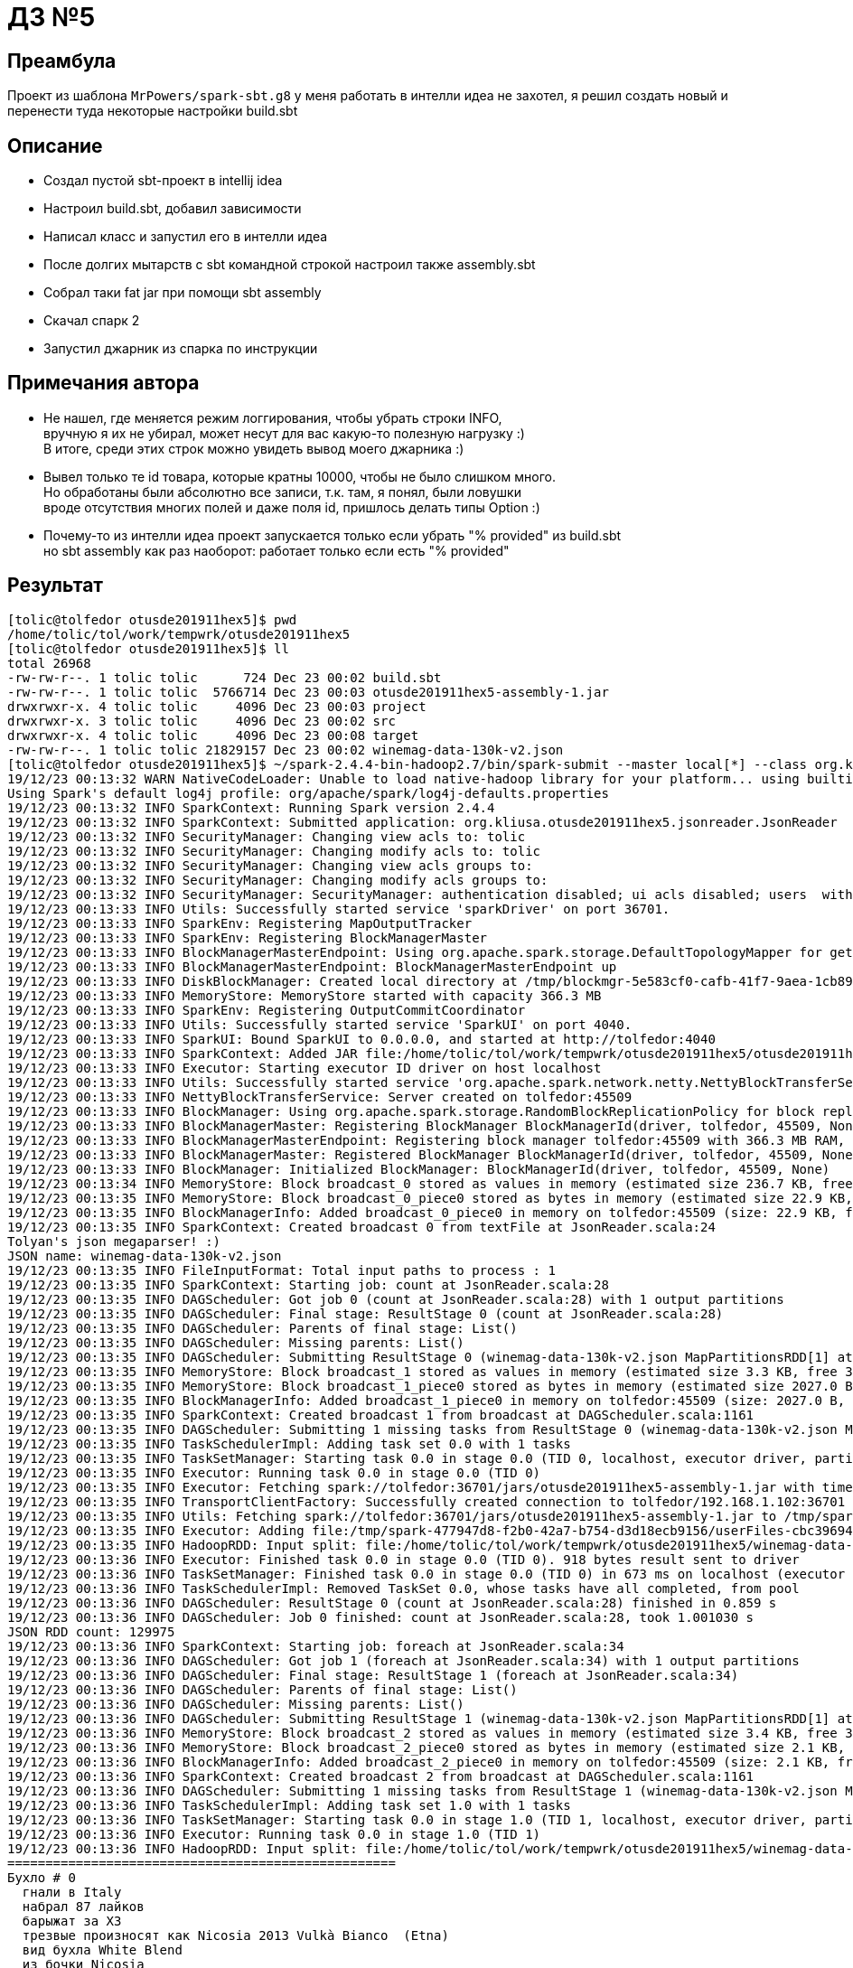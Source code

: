 = ДЗ №5

== Преамбула

Проект из шаблона `MrPowers/spark-sbt.g8` у меня работать в интелли идеа не захотел,
я решил создать новый и перенести туда некоторые настройки build.sbt

== Описание

* Создал пустой sbt-проект в intellij idea
* Настроил build.sbt, добавил зависимости
* Написал класс и запустил его в интелли идеа
* После долгих мытарств с sbt командной строкой настроил также assembly.sbt
* Собрал таки fat jar при помощи sbt assembly
* Скачал спарк 2
* Запустил джарник из спарка по инструкции

== Примечания автора

* Не нашел, где меняется режим логгирования, чтобы убрать строки INFO, +
  вручную я их не убирал, может несут для вас какую-то полезную нагрузку :) +
  В итоге, среди этих строк можно увидеть вывод моего джарника :)
* Вывел только те id товара, которые кратны 10000, чтобы не было слишком много. +
  Но обработаны были абсолютно все записи, т.к. там, я понял, были ловушки +
  вроде отсутствия многих полей и даже поля id, пришлось делать типы Option :)
* Почему-то из интелли идеа проект запускается только если убрать "% provided" из build.sbt +
  но sbt assembly как раз наоборот: работает только если есть "% provided"

== Результат

[source, bash]
----
[tolic@tolfedor otusde201911hex5]$ pwd
/home/tolic/tol/work/tempwrk/otusde201911hex5
[tolic@tolfedor otusde201911hex5]$ ll
total 26968
-rw-rw-r--. 1 tolic tolic      724 Dec 23 00:02 build.sbt
-rw-rw-r--. 1 tolic tolic  5766714 Dec 23 00:03 otusde201911hex5-assembly-1.jar
drwxrwxr-x. 4 tolic tolic     4096 Dec 23 00:03 project
drwxrwxr-x. 3 tolic tolic     4096 Dec 23 00:02 src
drwxrwxr-x. 4 tolic tolic     4096 Dec 23 00:08 target
-rw-rw-r--. 1 tolic tolic 21829157 Dec 23 00:02 winemag-data-130k-v2.json
[tolic@tolfedor otusde201911hex5]$ ~/spark-2.4.4-bin-hadoop2.7/bin/spark-submit --master local[*] --class org.kliusa.otusde201911hex5.jsonreader.JsonReader otusde201911hex5-assembly-1.jar winemag-data-130k-v2.json
19/12/23 00:13:32 WARN NativeCodeLoader: Unable to load native-hadoop library for your platform... using builtin-java classes where applicable
Using Spark's default log4j profile: org/apache/spark/log4j-defaults.properties
19/12/23 00:13:32 INFO SparkContext: Running Spark version 2.4.4
19/12/23 00:13:32 INFO SparkContext: Submitted application: org.kliusa.otusde201911hex5.jsonreader.JsonReader
19/12/23 00:13:32 INFO SecurityManager: Changing view acls to: tolic
19/12/23 00:13:32 INFO SecurityManager: Changing modify acls to: tolic
19/12/23 00:13:32 INFO SecurityManager: Changing view acls groups to:
19/12/23 00:13:32 INFO SecurityManager: Changing modify acls groups to:
19/12/23 00:13:32 INFO SecurityManager: SecurityManager: authentication disabled; ui acls disabled; users  with view permissions: Set(tolic); groups with view permissions: Set(); users  with modify permissions: Set(tolic); groups with modify permissions: Set()
19/12/23 00:13:33 INFO Utils: Successfully started service 'sparkDriver' on port 36701.
19/12/23 00:13:33 INFO SparkEnv: Registering MapOutputTracker
19/12/23 00:13:33 INFO SparkEnv: Registering BlockManagerMaster
19/12/23 00:13:33 INFO BlockManagerMasterEndpoint: Using org.apache.spark.storage.DefaultTopologyMapper for getting topology information
19/12/23 00:13:33 INFO BlockManagerMasterEndpoint: BlockManagerMasterEndpoint up
19/12/23 00:13:33 INFO DiskBlockManager: Created local directory at /tmp/blockmgr-5e583cf0-cafb-41f7-9aea-1cb89c77d76f
19/12/23 00:13:33 INFO MemoryStore: MemoryStore started with capacity 366.3 MB
19/12/23 00:13:33 INFO SparkEnv: Registering OutputCommitCoordinator
19/12/23 00:13:33 INFO Utils: Successfully started service 'SparkUI' on port 4040.
19/12/23 00:13:33 INFO SparkUI: Bound SparkUI to 0.0.0.0, and started at http://tolfedor:4040
19/12/23 00:13:33 INFO SparkContext: Added JAR file:/home/tolic/tol/work/tempwrk/otusde201911hex5/otusde201911hex5-assembly-1.jar at spark://tolfedor:36701/jars/otusde201911hex5-assembly-1.jar with timestamp 1577052813597
19/12/23 00:13:33 INFO Executor: Starting executor ID driver on host localhost
19/12/23 00:13:33 INFO Utils: Successfully started service 'org.apache.spark.network.netty.NettyBlockTransferService' on port 45509.
19/12/23 00:13:33 INFO NettyBlockTransferService: Server created on tolfedor:45509
19/12/23 00:13:33 INFO BlockManager: Using org.apache.spark.storage.RandomBlockReplicationPolicy for block replication policy
19/12/23 00:13:33 INFO BlockManagerMaster: Registering BlockManager BlockManagerId(driver, tolfedor, 45509, None)
19/12/23 00:13:33 INFO BlockManagerMasterEndpoint: Registering block manager tolfedor:45509 with 366.3 MB RAM, BlockManagerId(driver, tolfedor, 45509, None)
19/12/23 00:13:33 INFO BlockManagerMaster: Registered BlockManager BlockManagerId(driver, tolfedor, 45509, None)
19/12/23 00:13:33 INFO BlockManager: Initialized BlockManager: BlockManagerId(driver, tolfedor, 45509, None)
19/12/23 00:13:34 INFO MemoryStore: Block broadcast_0 stored as values in memory (estimated size 236.7 KB, free 366.1 MB)
19/12/23 00:13:35 INFO MemoryStore: Block broadcast_0_piece0 stored as bytes in memory (estimated size 22.9 KB, free 366.0 MB)
19/12/23 00:13:35 INFO BlockManagerInfo: Added broadcast_0_piece0 in memory on tolfedor:45509 (size: 22.9 KB, free: 366.3 MB)
19/12/23 00:13:35 INFO SparkContext: Created broadcast 0 from textFile at JsonReader.scala:24
Tolyan's json megaparser! :)
JSON name: winemag-data-130k-v2.json
19/12/23 00:13:35 INFO FileInputFormat: Total input paths to process : 1
19/12/23 00:13:35 INFO SparkContext: Starting job: count at JsonReader.scala:28
19/12/23 00:13:35 INFO DAGScheduler: Got job 0 (count at JsonReader.scala:28) with 1 output partitions
19/12/23 00:13:35 INFO DAGScheduler: Final stage: ResultStage 0 (count at JsonReader.scala:28)
19/12/23 00:13:35 INFO DAGScheduler: Parents of final stage: List()
19/12/23 00:13:35 INFO DAGScheduler: Missing parents: List()
19/12/23 00:13:35 INFO DAGScheduler: Submitting ResultStage 0 (winemag-data-130k-v2.json MapPartitionsRDD[1] at textFile at JsonReader.scala:24), which has no missing parents
19/12/23 00:13:35 INFO MemoryStore: Block broadcast_1 stored as values in memory (estimated size 3.3 KB, free 366.0 MB)
19/12/23 00:13:35 INFO MemoryStore: Block broadcast_1_piece0 stored as bytes in memory (estimated size 2027.0 B, free 366.0 MB)
19/12/23 00:13:35 INFO BlockManagerInfo: Added broadcast_1_piece0 in memory on tolfedor:45509 (size: 2027.0 B, free: 366.3 MB)
19/12/23 00:13:35 INFO SparkContext: Created broadcast 1 from broadcast at DAGScheduler.scala:1161
19/12/23 00:13:35 INFO DAGScheduler: Submitting 1 missing tasks from ResultStage 0 (winemag-data-130k-v2.json MapPartitionsRDD[1] at textFile at JsonReader.scala:24) (first 15 tasks are for partitions Vector(0))
19/12/23 00:13:35 INFO TaskSchedulerImpl: Adding task set 0.0 with 1 tasks
19/12/23 00:13:35 INFO TaskSetManager: Starting task 0.0 in stage 0.0 (TID 0, localhost, executor driver, partition 0, PROCESS_LOCAL, 7936 bytes)
19/12/23 00:13:35 INFO Executor: Running task 0.0 in stage 0.0 (TID 0)
19/12/23 00:13:35 INFO Executor: Fetching spark://tolfedor:36701/jars/otusde201911hex5-assembly-1.jar with timestamp 1577052813597
19/12/23 00:13:35 INFO TransportClientFactory: Successfully created connection to tolfedor/192.168.1.102:36701 after 61 ms (0 ms spent in bootstraps)
19/12/23 00:13:35 INFO Utils: Fetching spark://tolfedor:36701/jars/otusde201911hex5-assembly-1.jar to /tmp/spark-477947d8-f2b0-42a7-b754-d3d18ecb9156/userFiles-cbc39694-a635-40d3-b8a0-eb4f9d1dfc65/fetchFileTemp7985985244428594163.tmp
19/12/23 00:13:35 INFO Executor: Adding file:/tmp/spark-477947d8-f2b0-42a7-b754-d3d18ecb9156/userFiles-cbc39694-a635-40d3-b8a0-eb4f9d1dfc65/otusde201911hex5-assembly-1.jar to class loader
19/12/23 00:13:35 INFO HadoopRDD: Input split: file:/home/tolic/tol/work/tempwrk/otusde201911hex5/winemag-data-130k-v2.json:0+21829157
19/12/23 00:13:36 INFO Executor: Finished task 0.0 in stage 0.0 (TID 0). 918 bytes result sent to driver
19/12/23 00:13:36 INFO TaskSetManager: Finished task 0.0 in stage 0.0 (TID 0) in 673 ms on localhost (executor driver) (1/1)
19/12/23 00:13:36 INFO TaskSchedulerImpl: Removed TaskSet 0.0, whose tasks have all completed, from pool
19/12/23 00:13:36 INFO DAGScheduler: ResultStage 0 (count at JsonReader.scala:28) finished in 0.859 s
19/12/23 00:13:36 INFO DAGScheduler: Job 0 finished: count at JsonReader.scala:28, took 1.001030 s
JSON RDD count: 129975
19/12/23 00:13:36 INFO SparkContext: Starting job: foreach at JsonReader.scala:34
19/12/23 00:13:36 INFO DAGScheduler: Got job 1 (foreach at JsonReader.scala:34) with 1 output partitions
19/12/23 00:13:36 INFO DAGScheduler: Final stage: ResultStage 1 (foreach at JsonReader.scala:34)
19/12/23 00:13:36 INFO DAGScheduler: Parents of final stage: List()
19/12/23 00:13:36 INFO DAGScheduler: Missing parents: List()
19/12/23 00:13:36 INFO DAGScheduler: Submitting ResultStage 1 (winemag-data-130k-v2.json MapPartitionsRDD[1] at textFile at JsonReader.scala:24), which has no missing parents
19/12/23 00:13:36 INFO MemoryStore: Block broadcast_2 stored as values in memory (estimated size 3.4 KB, free 366.0 MB)
19/12/23 00:13:36 INFO MemoryStore: Block broadcast_2_piece0 stored as bytes in memory (estimated size 2.1 KB, free 366.0 MB)
19/12/23 00:13:36 INFO BlockManagerInfo: Added broadcast_2_piece0 in memory on tolfedor:45509 (size: 2.1 KB, free: 366.3 MB)
19/12/23 00:13:36 INFO SparkContext: Created broadcast 2 from broadcast at DAGScheduler.scala:1161
19/12/23 00:13:36 INFO DAGScheduler: Submitting 1 missing tasks from ResultStage 1 (winemag-data-130k-v2.json MapPartitionsRDD[1] at textFile at JsonReader.scala:24) (first 15 tasks are for partitions Vector(0))
19/12/23 00:13:36 INFO TaskSchedulerImpl: Adding task set 1.0 with 1 tasks
19/12/23 00:13:36 INFO TaskSetManager: Starting task 0.0 in stage 1.0 (TID 1, localhost, executor driver, partition 0, PROCESS_LOCAL, 7936 bytes)
19/12/23 00:13:36 INFO Executor: Running task 0.0 in stage 1.0 (TID 1)
19/12/23 00:13:36 INFO HadoopRDD: Input split: file:/home/tolic/tol/work/tempwrk/otusde201911hex5/winemag-data-130k-v2.json:0+21829157
===================================================
Бухло # 0
  гнали в Italy
  набрал 87 лайков
  барыжат за ХЗ
  трезвые произносят как Nicosia 2013 Vulkà Bianco  (Etna)
  вид бухла White Blend
  из бочки Nicosia

===================================================
Бухло # 10000
  гнали в France
  набрал 91 лайков
  барыжат за ХЗ
  трезвые произносят как Henriet-Bazin NV Blanc de Noirs Grand Cru Brut Pinot Noir (Champagne)
  вид бухла Pinot Noir
  из бочки Henriet-Bazin

19/12/23 00:13:37 INFO ContextCleaner: Cleaned accumulator 4
19/12/23 00:13:37 INFO ContextCleaner: Cleaned accumulator 17
19/12/23 00:13:37 INFO ContextCleaner: Cleaned accumulator 12
19/12/23 00:13:37 INFO ContextCleaner: Cleaned accumulator 0
19/12/23 00:13:37 INFO ContextCleaner: Cleaned accumulator 10
19/12/23 00:13:37 INFO ContextCleaner: Cleaned accumulator 11
19/12/23 00:13:37 INFO ContextCleaner: Cleaned accumulator 23
19/12/23 00:13:37 INFO ContextCleaner: Cleaned accumulator 3
19/12/23 00:13:37 INFO ContextCleaner: Cleaned accumulator 24
19/12/23 00:13:37 INFO ContextCleaner: Cleaned accumulator 8
19/12/23 00:13:37 INFO ContextCleaner: Cleaned accumulator 2
19/12/23 00:13:37 INFO ContextCleaner: Cleaned accumulator 16
19/12/23 00:13:37 INFO ContextCleaner: Cleaned accumulator 14
19/12/23 00:13:37 INFO ContextCleaner: Cleaned accumulator 1
19/12/23 00:13:37 INFO ContextCleaner: Cleaned accumulator 9
19/12/23 00:13:37 INFO ContextCleaner: Cleaned accumulator 20
19/12/23 00:13:37 INFO ContextCleaner: Cleaned accumulator 22
19/12/23 00:13:37 INFO ContextCleaner: Cleaned accumulator 13
19/12/23 00:13:37 INFO ContextCleaner: Cleaned accumulator 7
19/12/23 00:13:37 INFO ContextCleaner: Cleaned accumulator 18
19/12/23 00:13:37 INFO ContextCleaner: Cleaned accumulator 21
19/12/23 00:13:37 INFO ContextCleaner: Cleaned accumulator 15
19/12/23 00:13:37 INFO ContextCleaner: Cleaned accumulator 19
19/12/23 00:13:37 INFO BlockManagerInfo: Removed broadcast_1_piece0 on tolfedor:45509 in memory (size: 2027.0 B, free: 366.3 MB)
19/12/23 00:13:37 INFO ContextCleaner: Cleaned accumulator 6
19/12/23 00:13:37 INFO ContextCleaner: Cleaned accumulator 5
===================================================
Бухло # 20000
  гнали в US
  набрал 87 лайков
  барыжат за 25.0
  трезвые произносят как Buena Vista 2005 Syrah (Carneros)
  вид бухла Syrah
  из бочки Buena Vista

===================================================
Бухло # 30000
  гнали в Austria
  набрал 91 лайков
  барыжат за 40.0
  трезвые произносят как Stadt Krems 2014 Ried Grillenparz Reserve Riesling (Kremstal)
  вид бухла Riesling
  из бочки Stadt Krems

===================================================
Бухло # 40000
  гнали в Portugal
  набрал 87 лайков
  барыжат за 9.0
  трезвые произносят как DFJ Vinhos 2013 Pedras do Monte Red (Lisboa)
  вид бухла Portuguese Red
  из бочки DFJ Vinhos

===================================================
Бухло # 50000
  гнали в Italy
  набрал 90 лайков
  барыжат за ХЗ
  трезвые произносят как Alpha Zeta 2006  Amarone della Valpolicella
  вид бухла Corvina, Rondinella, Molinara
  из бочки Alpha Zeta

===================================================
Бухло # 60000
  гнали в France
  набрал 95 лайков
  барыжат за 85.0
  трезвые произносят как Hugel 2011 Grossi Laüe Riesling (Alsace)
  вид бухла Riesling
  из бочки Hugel

===================================================
Бухло # 70000
  гнали в Italy
  набрал 87 лайков
  барыжат за 55.0
  трезвые произносят как Ricci Curbastro NV Brut Rosé Sparkling (Franciacorta)
  вид бухла Sparkling Blend
  из бочки Ricci Curbastro

===================================================
Бухло # 80000
  гнали в Germany
  набрал 91 лайков
  барыжат за 20.0
  трезвые произносят как Thörle 2011 Trocken Spätburgunder (Rheinhessen)
  вид бухла Spätburgunder
  из бочки Thörle

===================================================
Бухло # 90000
  гнали в Italy
  набрал 87 лайков
  барыжат за 18.0
  трезвые произносят как Monte Schiavo 2012 Pallio di San Floriano  (Verdicchio dei Castelli di Jesi Classico Superiore)
  вид бухла Verdicchio
  из бочки Monte Schiavo

===================================================
Бухло # 100000
  гнали в US
  набрал 89 лайков
  барыжат за 70.0
  трезвые произносят как Caymus 1998 Cabernet Sauvignon (Napa Valley)
  вид бухла Cabernet Sauvignon
  из бочки Caymus

===================================================
Бухло # 110000
  гнали в Australia
  набрал 88 лайков
  барыжат за 17.0
  трезвые произносят как Bleasdale 2014 The Broad-side Red (Langhorne Creek)
  вид бухла Red Blend
  из бочки Bleasdale

===================================================
Бухло # 120000
  гнали в US
  набрал 92 лайков
  барыжат за 58.0
  трезвые произносят как Morgan 2013 Garys Vineyard Pinot Noir (Santa Lucia Highlands)
  вид бухла Pinot Noir
  из бочки Morgan

19/12/23 00:13:39 INFO Executor: Finished task 0.0 in stage 1.0 (TID 1). 880 bytes result sent to driver
19/12/23 00:13:39 INFO TaskSetManager: Finished task 0.0 in stage 1.0 (TID 1) in 2785 ms on localhost (executor driver) (1/1)
19/12/23 00:13:39 INFO TaskSchedulerImpl: Removed TaskSet 1.0, whose tasks have all completed, from pool
19/12/23 00:13:39 INFO DAGScheduler: ResultStage 1 (foreach at JsonReader.scala:34) finished in 2.802 s
19/12/23 00:13:39 INFO DAGScheduler: Job 1 finished: foreach at JsonReader.scala:34, took 2.809429 s
19/12/23 00:13:39 INFO SparkContext: Invoking stop() from shutdown hook
19/12/23 00:13:39 INFO SparkUI: Stopped Spark web UI at http://tolfedor:4040
19/12/23 00:13:39 INFO MapOutputTrackerMasterEndpoint: MapOutputTrackerMasterEndpoint stopped!
19/12/23 00:13:39 INFO MemoryStore: MemoryStore cleared
19/12/23 00:13:39 INFO BlockManager: BlockManager stopped
19/12/23 00:13:39 INFO BlockManagerMaster: BlockManagerMaster stopped
19/12/23 00:13:39 INFO OutputCommitCoordinator$OutputCommitCoordinatorEndpoint: OutputCommitCoordinator stopped!
19/12/23 00:13:39 INFO SparkContext: Successfully stopped SparkContext
19/12/23 00:13:39 INFO ShutdownHookManager: Shutdown hook called
19/12/23 00:13:39 INFO ShutdownHookManager: Deleting directory /tmp/spark-a8262b71-4073-4727-9e5a-6043d59344d5
19/12/23 00:13:39 INFO ShutdownHookManager: Deleting directory /tmp/spark-477947d8-f2b0-42a7-b754-d3d18ecb9156
[tolic@tolfedor otusde201911hex5]$
----